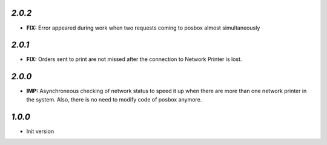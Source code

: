`2.0.2`
-------

- **FIX:** Error appeared during work when two requests coming to posbox almost simultaneously

`2.0.1`
-------

- **FIX:** Orders sent to print are not missed after the connection to Network Printer is lost.

`2.0.0`
-------

- **IMP:** Asynchroneous checking of network status to speed it up when there are more than one network printer in the system. Also, there is no need to modify code of posbox anymore.

`1.0.0`
-------

- Init version
